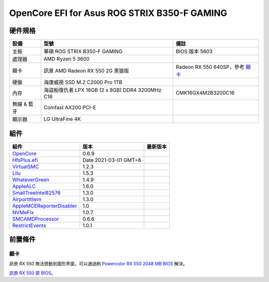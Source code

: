 OpenCore EFI for Asus ROG STRIX B350-F GAMING
=============================================

硬件規格
--------

+---------------+-------------------------------------------------------+-----------------------------------+
|設備           |型號                                                   |備註                               |
+===============+=======================================================+===================================+
|主板           |華碩 ROG STRIX B350-F GAMING                           |BIOS 版本 5603                     |
+---------------+-------------------------------------------------------+-----------------------------------+
|處理器         |AMD Ryzen 5 3600                                       |                                   |
+---------------+-------------------------------------------------------+-----------------------------------+
|顯卡           |訊景 AMD Radeon RX 550 2G 黑狼版                       |Radeon RX 550 640SP，參考 `顯卡`_  |
+---------------+-------------------------------------------------------+-----------------------------------+
|硬盤           |海康威視 SSD M.2 C2000 Pro 1TB                         |                                   |
+---------------+-------------------------------------------------------+-----------------------------------+
|內存           |海盜船復仇者 LPX 16GB (2 x 8GB) DDR4 3200MHz C16       |CMK16GX4M2B3200C16                 |
+---------------+-------------------------------------------------------+-----------------------------------+
|無線 & 藍牙    |Comfast AX200 PCI-E                                    |                                   |
+---------------+-------------------------------------------------------+-----------------------------------+
|顯示器         |LG UltraFine 4K                                        |                                   |
+---------------+-------------------------------------------------------+-----------------------------------+


組件
----

+---------------------------------------------------+-----------------------+-----------------------+
|組件                                               |版本                   |最新版本               |
+===================================================+=======================+=======================+
|`OpenCore`_                                        |0.6.9                  ||OpenCore|_            |
+---------------------------------------------------+-----------------------+-----------------------+
|`HfsPlus.efi`_                                     |Date 2021-03-01 GMT+8  |                       |
+---------------------------------------------------+-----------------------+-----------------------+
|`VirtualSMC`_                                      |1.2.3                  ||VirtualSMC|_          |
+---------------------------------------------------+-----------------------+-----------------------+
|`Lilu`_                                            |1.5.3                  ||Lilu|_                |
+---------------------------------------------------+-----------------------+-----------------------+
|`WhateverGreen`_                                   |1.4.9                  ||WhateverGreen|_       |
+---------------------------------------------------+-----------------------+-----------------------+
|`AppleALC`_                                        |1.6.0                  ||AppleALC|_            |
+---------------------------------------------------+-----------------------+-----------------------+
|`SmallTreeIntel82576`_                             |1.3.0                  ||SmallTreeIntel82576|_ |
+---------------------------------------------------+-----------------------+-----------------------+
|`AirportItlwm`_                                    |1.3.0                  ||AirportItlwm|_        |
+---------------------------------------------------+-----------------------+-----------------------+
|`AppleMCEReporterDisabler`_                        |1.0                    |                       |
+---------------------------------------------------+-----------------------+-----------------------+
|`NVMeFix`_                                         |1.0.7                  ||NVMeFix|_             |
+---------------------------------------------------+-----------------------+-----------------------+
|`SMCAMDProcessor`_                                 |0.6.6                  ||SMCAMDProcessor|_     |
+---------------------------------------------------+-----------------------+-----------------------+
|`RestrictEvents`_                                  |1.0.1                  ||RestrictEvents|_      |
+---------------------------------------------------+-----------------------+-----------------------+

前置條件
--------

顯卡
````
訊景 RX 550 無法啓動到圖形界面，可以通過刷 `Powercolor RX 550 2048 MB BIOS <https://www.techpowerup.com/vgabios/209970/209970>`_ 解決。

`訊景 RX 550 原 BIOS <https://www.techpowerup.com/vgabios/229141/229141>`_。

.. _OpenCore: https://github.com/acidanthera/OpenCorePkg
.. |OpenCore| image:: https://shields.io/github/v/release/acidanthera/OpenCorePkg?sort=semver

.. _HfsPlus.efi: https://github.com/acidanthera/OcBinaryData/blob/master/Drivers/HfsPlus.efi

.. _VirtualSMC: https://github.com/acidanthera/VirtualSMC
.. |VirtualSMC| image:: https://shields.io/github/v/release/acidanthera/VirtualSMC?sort=semver

.. _Lilu: https://github.com/acidanthera/Lilu
.. |Lilu| image:: https://shields.io/github/v/release/acidanthera/Lilu?sort=semver

.. _WhateverGreen: https://github.com/acidanthera/WhateverGreen
.. |WhateverGreen| image:: https://shields.io/github/v/release/acidanthera/WhateverGreen?sort=semver

.. _AppleALC: https://github.com/acidanthera/AppleALC
.. |AppleALC| image:: https://shields.io/github/v/release/acidanthera/AppleALC?sort=semver

.. _SmallTreeIntel82576: https://github.com/khronokernel/SmallTree-I211-AT-patch
.. |SmallTreeIntel82576| image:: https://shields.io/github/v/release/khronokernel/SmallTree-I211-AT-patch?sort=semver

.. _AirportItlwm: https://github.com/OpenIntelWireless/itlwm
.. |AirportItlwm| image:: https://shields.io/github/v/release/OpenIntelWireless/itlwm?sort=semver

.. _AppleMCEReporterDisabler: https://github.com/AMD-OSX/AMD_Vanilla/blob/opencore/Extra/AppleMCEReporterDisabler.kext.zip

.. _NVMeFix: https://github.com/acidanthera/NVMeFix
.. |NVMeFix| image:: https://shields.io/github/v/release/acidanthera/NVMeFix?sort=semver

.. _SMCAMDProcessor: https://github.com/trulyspinach/SMCAMDProcessor
.. |SMCAMDProcessor| image:: https://shields.io/github/v/release/trulyspinach/SMCAMDProcessor?sort=semver

.. _RestrictEvents: https://github.com/acidanthera/RestrictEvents
.. |RestrictEvents| image:: https://shields.io/github/v/release/acidanthera/RestrictEvents?sort=semver
